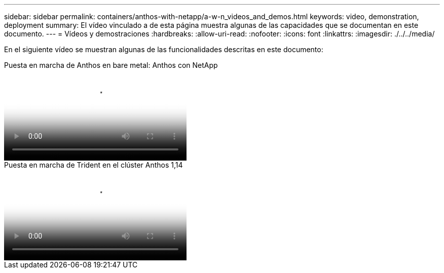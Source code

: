 ---
sidebar: sidebar 
permalink: containers/anthos-with-netapp/a-w-n_videos_and_demos.html 
keywords: video, demonstration, deployment 
summary: El vídeo vinculado a de esta página muestra algunas de las capacidades que se documentan en este documento. 
---
= Vídeos y demostraciones
:hardbreaks:
:allow-uri-read: 
:nofooter: 
:icons: font
:linkattrs: 
:imagesdir: ./../../media/


[role="lead"]
En el siguiente vídeo se muestran algunas de las funcionalidades descritas en este documento:

.Puesta en marcha de Anthos en bare metal: Anthos con NetApp
video::a9e5fd88-6bdc-4d23-a4b5-b01200effc06[panopto,width=360]
.Puesta en marcha de Trident en el clúster Anthos 1,14
video::8ea4c03a-85e9-4d90-bf3c-afb6011b051c[panopto,width=360]